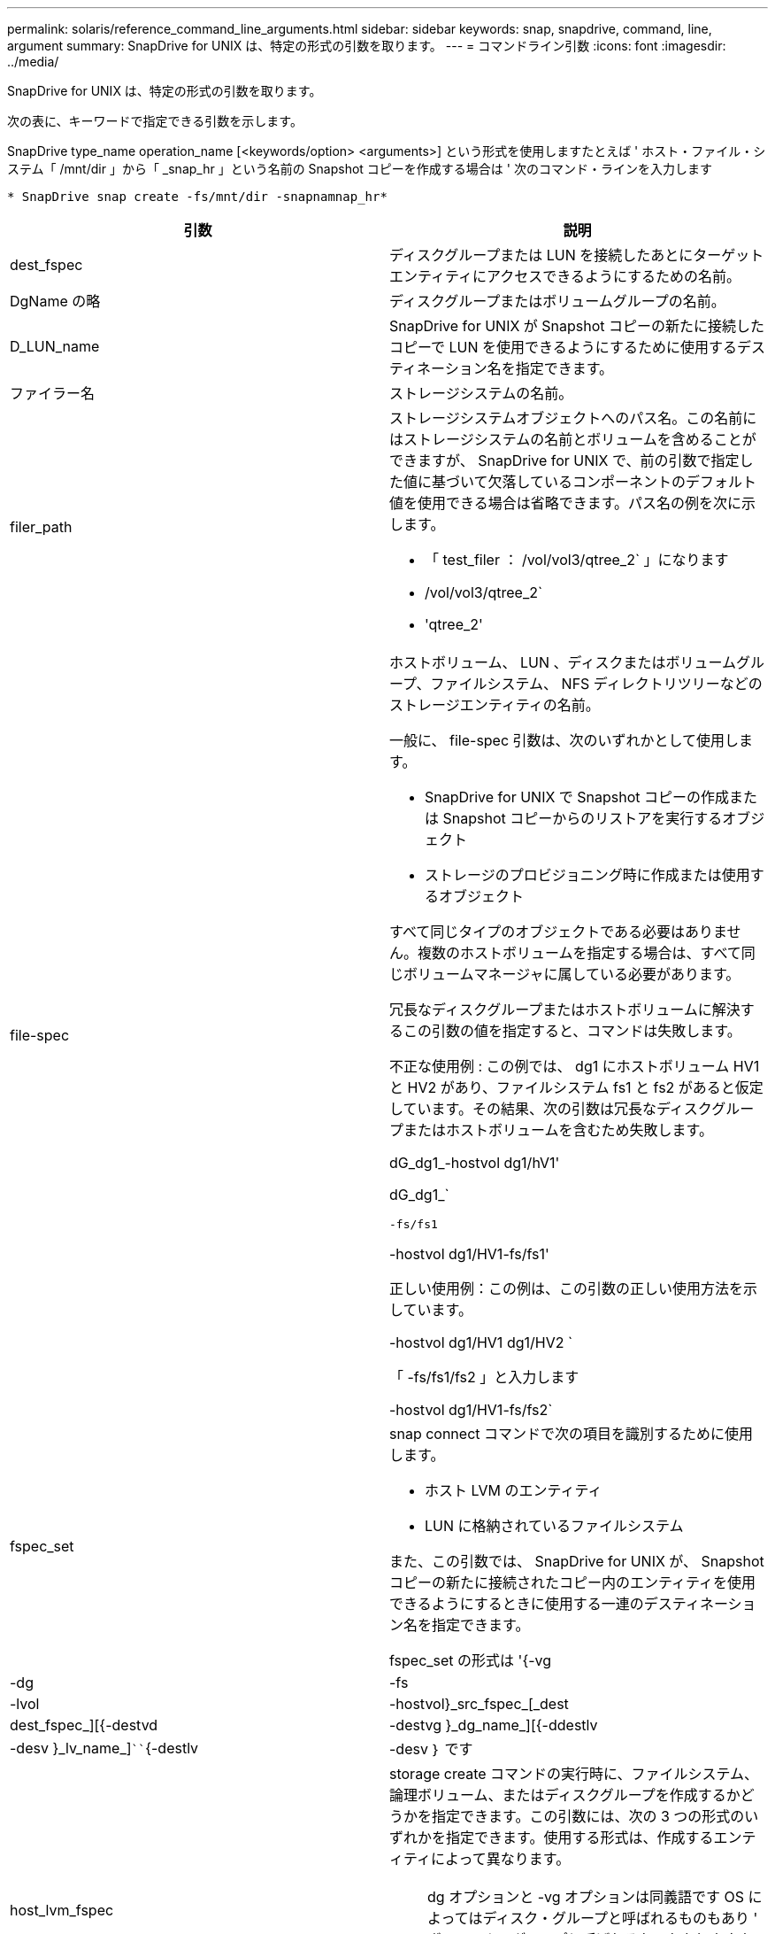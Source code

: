 ---
permalink: solaris/reference_command_line_arguments.html 
sidebar: sidebar 
keywords: snap, snapdrive, command, line, argument 
summary: SnapDrive for UNIX は、特定の形式の引数を取ります。 
---
= コマンドライン引数
:icons: font
:imagesdir: ../media/


[role="lead"]
SnapDrive for UNIX は、特定の形式の引数を取ります。

次の表に、キーワードで指定できる引数を示します。

SnapDrive type_name operation_name [<keywords/option> <arguments>] という形式を使用しますたとえば ' ホスト・ファイル・システム「 /mnt/dir 」から「 _snap_hr 」という名前の Snapshot コピーを作成する場合は ' 次のコマンド・ラインを入力します

`* SnapDrive snap create -fs/mnt/dir -snapnamnap_hr*`

|===
| 引数 | 説明 


 a| 
dest_fspec
 a| 
ディスクグループまたは LUN を接続したあとにターゲットエンティティにアクセスできるようにするための名前。



 a| 
DgName の略
 a| 
ディスクグループまたはボリュームグループの名前。



 a| 
D_LUN_name
 a| 
SnapDrive for UNIX が Snapshot コピーの新たに接続したコピーで LUN を使用できるようにするために使用するデスティネーション名を指定できます。



 a| 
ファイラー名
 a| 
ストレージシステムの名前。



 a| 
filer_path
 a| 
ストレージシステムオブジェクトへのパス名。この名前にはストレージシステムの名前とボリュームを含めることができますが、 SnapDrive for UNIX で、前の引数で指定した値に基づいて欠落しているコンポーネントのデフォルト値を使用できる場合は省略できます。パス名の例を次に示します。

* 「 test_filer ： /vol/vol3/qtree_2` 」になります
* /vol/vol3/qtree_2`
* 'qtree_2'




 a| 
file-spec
 a| 
ホストボリューム、 LUN 、ディスクまたはボリュームグループ、ファイルシステム、 NFS ディレクトリツリーなどのストレージエンティティの名前。

一般に、 file-spec 引数は、次のいずれかとして使用します。

* SnapDrive for UNIX で Snapshot コピーの作成または Snapshot コピーからのリストアを実行するオブジェクト
* ストレージのプロビジョニング時に作成または使用するオブジェクト


すべて同じタイプのオブジェクトである必要はありません。複数のホストボリュームを指定する場合は、すべて同じボリュームマネージャに属している必要があります。

冗長なディスクグループまたはホストボリュームに解決するこの引数の値を指定すると、コマンドは失敗します。

不正な使用例 : この例では、 dg1 にホストボリューム HV1 と HV2 があり、ファイルシステム fs1 と fs2 があると仮定しています。その結果、次の引数は冗長なディスクグループまたはホストボリュームを含むため失敗します。

dG_dg1_-hostvol dg1/hV1'

dG_dg1_`

`-fs/fs1`

-hostvol dg1/HV1-fs/fs1'

正しい使用例：この例は、この引数の正しい使用方法を示しています。

-hostvol dg1/HV1 dg1/HV2 `

「 -fs/fs1/fs2 」と入力します

-hostvol dg1/HV1-fs/fs2`



 a| 
fspec_set
 a| 
snap connect コマンドで次の項目を識別するために使用します。

* ホスト LVM のエンティティ
* LUN に格納されているファイルシステム


また、この引数では、 SnapDrive for UNIX が、 Snapshot コピーの新たに接続されたコピー内のエンティティを使用できるようにするときに使用する一連のデスティネーション名を指定できます。

fspec_set の形式は '{-vg|-dg|-fs|-lvol|-hostvol}_src_fspec_[_dest | dest_fspec_][{-destvd|-destvg }_dg_name_][{-ddestlv|-desv }_lv_name_]````{-destlv|-desv ｝ です



 a| 
host_lvm_fspec
 a| 
storage create コマンドの実行時に、ファイルシステム、論理ボリューム、またはディスクグループを作成するかどうかを指定できます。この引数には、次の 3 つの形式のいずれかを指定できます。使用する形式は、作成するエンティティによって異なります。


NOTE: dg オプションと -vg オプションは同義語です OS によってはディスク・グループと呼ばれるものもあり ' ボリューム・グループと呼ばれるものもありますまた、「 -lvol 」と「 -hostvol 」も同義語です。このガイドでは '-ddg を使用してディスク・グループとボリューム・グループの両方を参照し '-hostvol を使用して論理ボリュームとホスト・ボリュームの両方を参照します



 a| 
ファイルシステムを作成するには、次の形式を使用します。 `fs file_spec [-fstype_type_][-fsopts_options_][-hostvol_file_dspec_][-dG_dG_NAME_DG_] 論理ボリュームまたはホストボリュームを作成するには、次の形式を使用します： '[-dg_file_dg ファイル名 |dg-dg を使用します

作成する最上位のエンティティに名前を付ける必要があります。基になるエンティティの名前を指定する必要はありません。基になるエンティティの名前を指定しない場合、 SnapDrive for UNIX によって内部で生成された名前でそれらのエンティティが作成されます。

SnapDrive for UNIX でファイルシステムを作成するように指定する場合は、ホスト LVM で SnapDrive for UNIX がサポートするタイプを指定する必要があります。これらのタイプには 'vxfs' または UFS が含まれます

オプション「 -fsopts 」は、新しいファイルシステムを作成するホスト操作に渡すオプションを指定するために使用されます。たとえば、「 mkfs 」のように指定します。



 a| 
IG_name
 a| 
イニシエータグループの名前。



 a| 
long_filer_path
 a| 
ストレージシステム名、ボリューム名、および場合によってはそのボリューム内のその他のディレクトリ要素とファイル要素を含むパス名。長いパス名の例を次に示します。

「 test_filer ： /vol/vol3/qtree_2` 」になります

10.10.10.1 ： /vol/Vol4/lun_21`



 a| 
long_lun_name
 a| 
ストレージシステム名、ボリューム名、および LUN 名を含む名前。次に、長い LUN 名の例を示します。

「 test_filer ： /vol/vol1/Luna 」という名前になります



 a| 
long_snap_name
 a| 
ストレージシステム名、ボリューム名、および Snapshot コピー名を含む名前。次に、長い Snapshot コピー名の例を示します。「 test_filer ： /vol/ account_vol ： snap_20040202 」

SnapDrive snap show コマンドと SnapDrive snap delete コマンドを使用すると、ワイルドカードとしてアスタリスク（ * ）文字を使用して、 Snapshot コピー名の任意の部分に一致させることができます。ワイルドカード文字を使用する場合は、 Snapshot コピー名の末尾にワイルドカード文字を付ける必要があります。名前の他のポイントでワイルドカードを使用していると、 SnapDrive for UNIX でエラーメッセージが表示されます。

例：この例では、 snap show コマンドと snap delete コマンドの両方でワイルドカードを使用しています。 snap show myfiler ： /vol/vol2/： mysnap *

「 myfiler ： /vol/vol2/qtree1 ： /vol/vol1/qtree1 ： qtree_snap delete 10.10.10.10 ： /vol/vol2/vol2 ： mysnap * 10.10.10.11 ： /vol/vol3 ： yoursnap *

ワイルドカードの制限事項： Snapshot コピー名の途中でワイルドカードを入力することはできません。たとえば、次のコマンド・ラインを使用すると、ワイルドカードが Snapshot コピー名の途中にあるため、エラー・メッセージが生成されます。 bana: `/vol/vol1/vol: my * snap`



 a| 
LUN_name
 a| 
LUN の名前。この名前には、 LUN が配置されているストレージシステムとボリュームは含まれません。LUN 名の例を以下に示します



 a| 
パス
 a| 
任意のパス名。



 a| 
prefix_string です
 a| 
ボリュームクローンの名前生成で使用されるプレフィックスです



 a| 
S_LUN_name
 a| 
「 _long_snap_name_` で指定された Snapshot コピーにキャプチャされる LUN エンティティを示します。

|===
* 関連情報 *

xref:reference_storage_provisioning_command_lines.adoc[ストレージプロビジョニングのコマンドライン]
